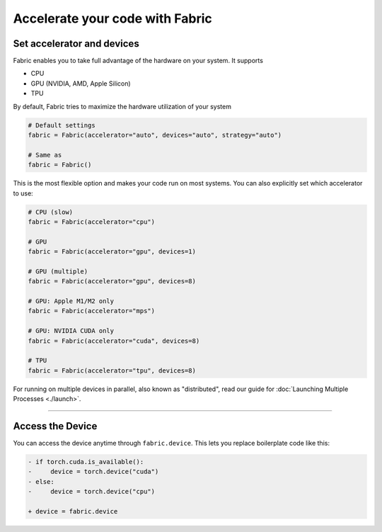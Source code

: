 ################################
Accelerate your code with Fabric
################################


.. video:: https://pl-public-data.s3.amazonaws.com/assets_lightning/fabric/animations/accelerators.mp4
    :width: 800
    :autoplay:
    :loop:
    :muted:
    :nocontrols:


***************************
Set accelerator and devices
***************************

Fabric enables you to take full advantage of the hardware on your system. It supports

- CPU
- GPU (NVIDIA, AMD, Apple Silicon)
- TPU

By default, Fabric tries to maximize the hardware utilization of your system

.. code-block:: python

    # Default settings
    fabric = Fabric(accelerator="auto", devices="auto", strategy="auto")

    # Same as
    fabric = Fabric()

This is the most flexible option and makes your code run on most systems.
You can also explicitly set which accelerator to use:

.. code-block:: python

    # CPU (slow)
    fabric = Fabric(accelerator="cpu")

    # GPU
    fabric = Fabric(accelerator="gpu", devices=1)

    # GPU (multiple)
    fabric = Fabric(accelerator="gpu", devices=8)

    # GPU: Apple M1/M2 only
    fabric = Fabric(accelerator="mps")

    # GPU: NVIDIA CUDA only
    fabric = Fabric(accelerator="cuda", devices=8)

    # TPU
    fabric = Fabric(accelerator="tpu", devices=8)


For running on multiple devices in parallel, also known as "distributed", read our guide for :doc:`Launching Multiple Processes <./launch>`.


----


*****************
Access the Device
*****************

You can access the device anytime through ``fabric.device``.
This lets you replace boilerplate code like this:

.. code-block:: diff

    - if torch.cuda.is_available():
    -     device = torch.device("cuda")
    - else:
    -     device = torch.device("cpu")

    + device = fabric.device
